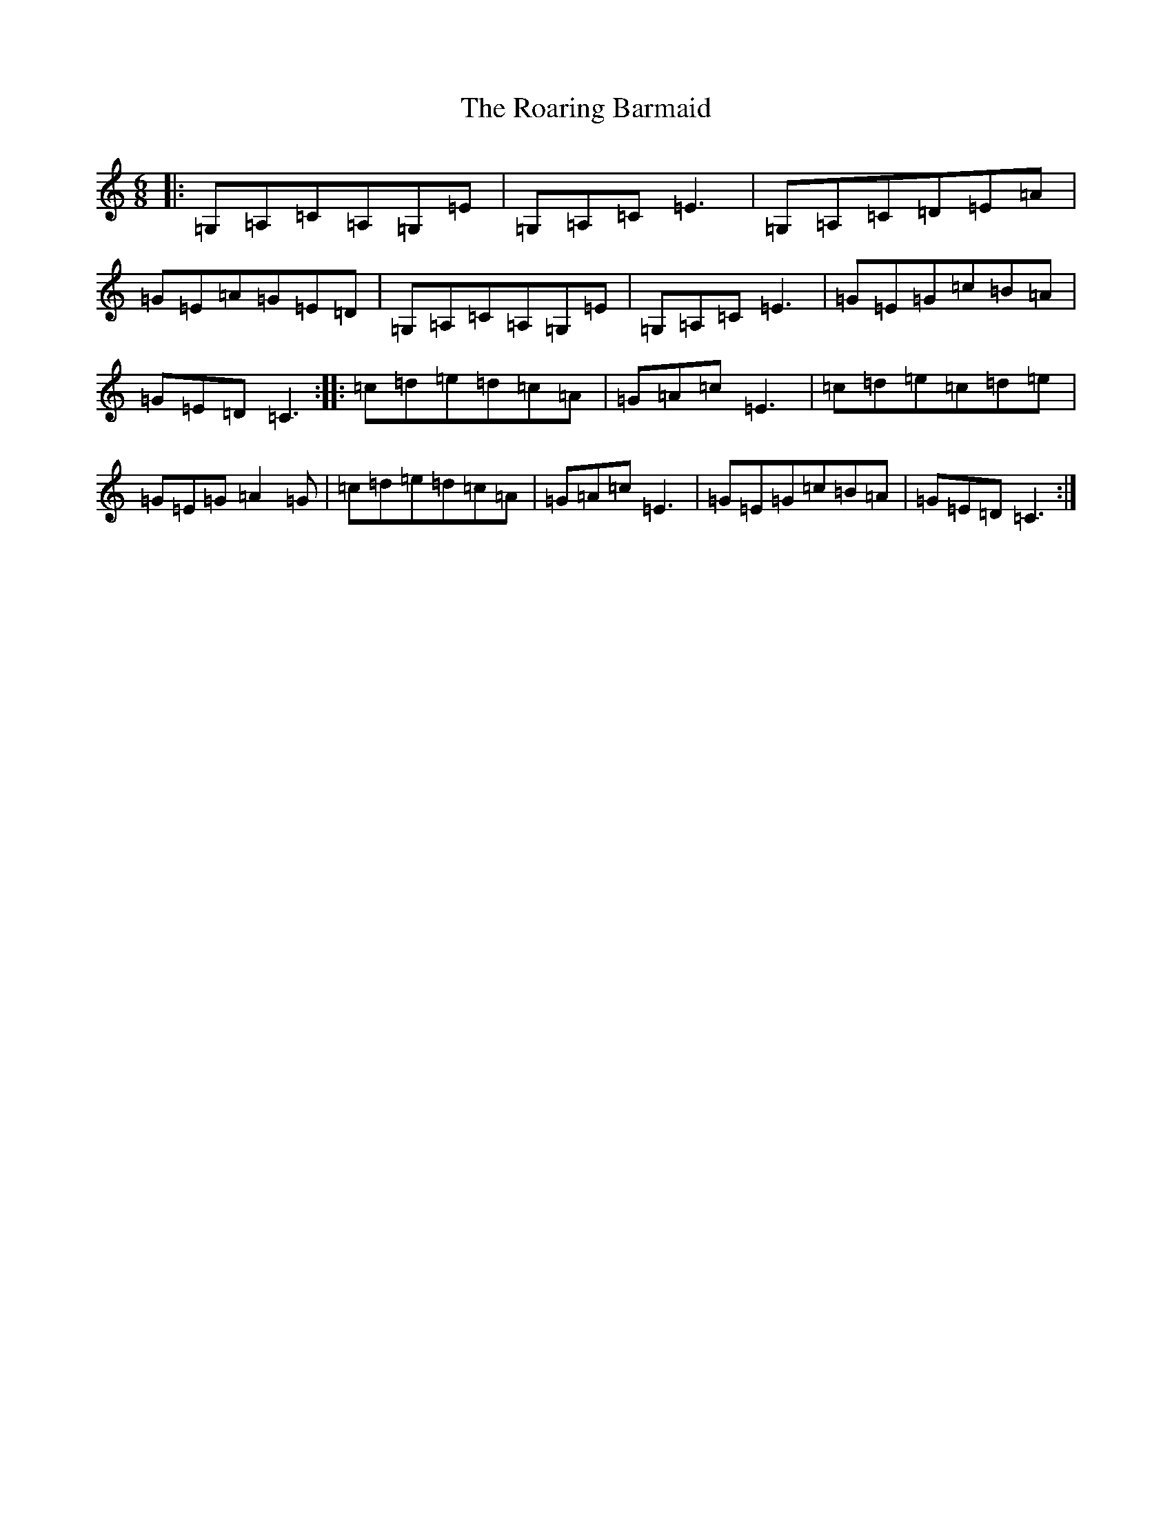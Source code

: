 X: 18324
T: Roaring Barmaid, The
S: https://thesession.org/tunes/91#setting12630
Z: G Major
R: jig
M: 6/8
L: 1/8
K: C Major
|:=G,=A,=C=A,=G,=E|=G,=A,=C=E3|=G,=A,=C=D=E=A|=G=E=A=G=E=D|=G,=A,=C=A,=G,=E|=G,=A,=C=E3|=G=E=G=c=B=A|=G=E=D=C3:||:=c=d=e=d=c=A|=G=A=c=E3|=c=d=e=c=d=e|=G=E=G=A2=G|=c=d=e=d=c=A|=G=A=c=E3|=G=E=G=c=B=A|=G=E=D=C3:|